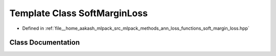 .. _exhale_class_classmlpack_1_1ann_1_1SoftMarginLoss:

Template Class SoftMarginLoss
=============================

- Defined in :ref:`file__home_aakash_mlpack_src_mlpack_methods_ann_loss_functions_soft_margin_loss.hpp`


Class Documentation
-------------------


.. doxygenclass:: mlpack::ann::SoftMarginLoss
   :members:
   :protected-members:
   :undoc-members: